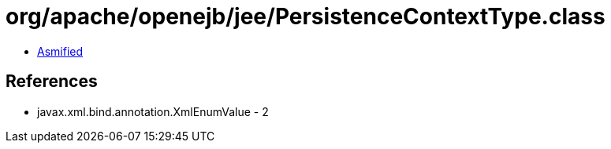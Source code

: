 = org/apache/openejb/jee/PersistenceContextType.class

 - link:PersistenceContextType-asmified.java[Asmified]

== References

 - javax.xml.bind.annotation.XmlEnumValue - 2
